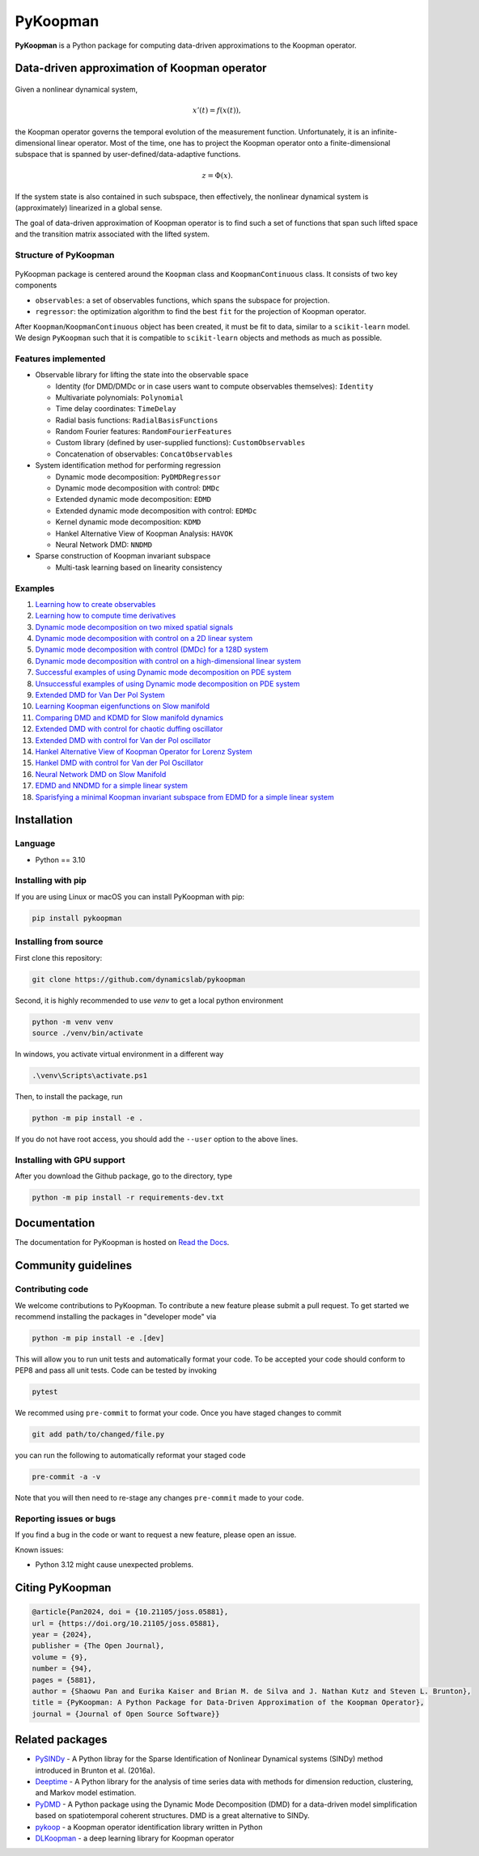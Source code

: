 PyKoopman
=========

|Build| |Docs| |PyPI| |Codecov| |DOI| |JOSS|

**PyKoopman** is a Python package for computing data-driven approximations to the Koopman operator.

Data-driven approximation of Koopman operator
---------------------------------------------

.. figure:: docs/JOSS/Fig1.png

Given a nonlinear dynamical system,

.. math::

   x'(t) = f(x(t)),

the Koopman operator governs the temporal evolution of the measurement function.
Unfortunately, it is an infinite-dimensional linear operator. Most of the time, one has to
project the Koopman operator onto a finite-dimensional subspace that is spanned by user-defined/data-adaptive functions.

.. math::
    z = \Phi(x).

If the system state is also contained in such subspace, then effectively, the nonlinear dynamical system is (approximately)
linearized in a global sense.

The goal of data-driven approximation of Koopman operator is to find such a set of
functions that span such lifted space and the transition matrix associated with the
lifted system.

Structure of PyKoopman
^^^^^^^^^^^^^^^^^^^^^^

.. figure:: docs/JOSS/Fig2.png

PyKoopman package is centered around the ``Koopman`` class and ``KoopmanContinuous`` class. It consists of two key components

* ``observables``: a set of observables functions, which spans the subspace for projection.

* ``regressor``: the optimization algorithm to find the best ``fit`` for the
  projection of Koopman operator.

After ``Koopman``/``KoopmanContinuous`` object has been created, it must be fit to data, similar to a ``scikit-learn`` model.
We design ``PyKoopman`` such that it is compatible to ``scikit-learn`` objects and methods as much as possible.


Features implemented
^^^^^^^^^^^^^^^^^^^^

- Observable library for lifting the state into the observable space

  - Identity (for DMD/DMDc or in case users want to compute observables themselves):
    ``Identity``
  - Multivariate polynomials: ``Polynomial``
  - Time delay coordinates: ``TimeDelay``
  - Radial basis functions: ``RadialBasisFunctions``
  - Random Fourier features: ``RandomFourierFeatures``
  - Custom library (defined by user-supplied functions): ``CustomObservables``
  - Concatenation of observables: ``ConcatObservables``


- System identification method for performing regression

  - Dynamic mode decomposition: ``PyDMDRegressor``
  - Dynamic mode decomposition with control: ``DMDc``
  - Extended dynamic mode decomposition: ``EDMD``
  - Extended dynamic mode decomposition with control: ``EDMDc``
  - Kernel dynamic mode decomposition: ``KDMD``
  - Hankel Alternative View of Koopman Analysis: ``HAVOK``
  - Neural Network DMD: ``NNDMD``

- Sparse construction of Koopman invariant subspace

  - Multi-task learning based on linearity consistency


Examples
^^^^^^^^

1. `Learning how to create observables <https://pykoopman.readthedocs.io/en/master/tutorial_compose_observables.html>`__

2. `Learning how to compute time derivatives <https://pykoopman.readthedocs.io/en/master/tutorial_compute_differentiation.html>`__

3. `Dynamic mode decomposition on two mixed spatial signals <https://pykoopman.readthedocs.io/en/master/tutorial_dmd_separating_two_mixed_signals_400d_system.html>`__

4. `Dynamic mode decomposition with control on a 2D linear system <https://pykoopman.readthedocs.io/en/master/tutorial_dmd_with_control_2d_system.html>`__

5. `Dynamic mode decomposition with control (DMDc) for a 128D system <https://pykoopman.readthedocs.io/en/master/tutorial_dmd_with_control_128d_system.html>`__

6. `Dynamic mode decomposition with control on a high-dimensional linear system <https://pykoopman.readthedocs.io/en/master/tutorial_linear_random_control_system.html>`__

7. `Successful examples of using Dynamic mode decomposition on PDE system <https://pykoopman.readthedocs.io/en/master/tutorial_dmd_succeeds_pde_examples.html>`__

8. `Unsuccessful examples of using Dynamic mode decomposition on PDE system <https://pykoopman.readthedocs.io/en/master/tutorial_dmd_failed_for_pde_examples.html>`__

9. `Extended DMD for Van Der Pol System <https://pykoopman.readthedocs.io/en/master/tutorial_koopman_edmd_with_rbf.html>`__

10. `Learning Koopman eigenfunctions on Slow manifold <https://pykoopman.readthedocs.io/en/master/tutorial_koopman_eigenfunction_model_slow_manifold.html>`__

11. `Comparing DMD and KDMD for Slow manifold dynamics <https://pykoopman.readthedocs.io/en/master/tutorial_koopman_kdmd_on_slow_manifold.html>`__

12. `Extended DMD with control for chaotic duffing oscillator <https://pykoopman.readthedocs.io/en/master/tutorial_koopman_edmdc_for_chaotic_duffing_oscillator.html>`__

13. `Extended DMD with control for Van der Pol oscillator <https://pykoopman.readthedocs.io/en/master/tutorial_koopman_edmdc_for_vdp_system.html>`__

14. `Hankel Alternative View of Koopman Operator for Lorenz System <https://pykoopman.readthedocs.io/en/master/tutorial_koopman_havok_3d_lorenz.html>`__

15. `Hankel DMD with control for Van der Pol Oscillator <https://pykoopman.readthedocs.io/en/master/tutorial_koopman_hankel_dmdc_for_vdp_system.html>`__

16. `Neural Network DMD on Slow Manifold <https://pykoopman.readthedocs.io/en/master/tutorial_koopman_nndmd_examples.html>`__

17. `EDMD and NNDMD for a simple linear system <https://pykoopman.readthedocs.io/en/master/tutorial_linear_system_koopman_eigenfunctions_with_edmd_and_nndmd.html>`__

18. `Sparisfying a minimal Koopman invariant subspace from EDMD for a simple linear system <https://pykoopman.readthedocs.io/en/master/tutorial_sparse_modes_selection_2d_linear_system.html>`__

Installation
-------------

Language
^^^^^^^^^^^^^^^^^^^^
- Python == 3.10


Installing with pip
^^^^^^^^^^^^^^^^^^^

If you are using Linux or macOS you can install PyKoopman with pip:

.. code-block:: bash

  pip install pykoopman

Installing from source
^^^^^^^^^^^^^^^^^^^^^^
First clone this repository:

.. code-block:: bash

  git clone https://github.com/dynamicslab/pykoopman

Second, it is highly recommended to use `venv` to get a local python environment

.. code-block:: bash

  python -m venv venv
  source ./venv/bin/activate

In windows, you activate virtual environment in a different way

.. code-block:: bash

  .\venv\Scripts\activate.ps1

Then, to install the package, run

.. code-block:: bash

  python -m pip install -e .

If you do not have root access, you should add the ``--user`` option to the above lines.


Installing with GPU support
^^^^^^^^^^^^^^^^^^^^^^^^^^^

After you download the Github package, go to the directory, type

.. code-block:: bash

  python -m pip install -r requirements-dev.txt

Documentation
-------------
The documentation for PyKoopman is hosted on `Read the Docs <https://pykoopman.readthedocs.io/en/latest/>`__.

Community guidelines
--------------------

Contributing code
^^^^^^^^^^^^^^^^^
We welcome contributions to PyKoopman. To contribute a new feature please submit a
pull request. To get started we recommend installing the packages in "developer mode"
via

.. code-block:: bash

    python -m pip install -e .[dev]

This will allow you to run unit tests and automatically format your code. To be accepted your code should conform to PEP8 and pass all unit tests. Code can be tested by invoking

.. code-block:: bash

    pytest

We recommed using ``pre-commit`` to format your code. Once you have staged changes to commit

.. code-block:: bash

    git add path/to/changed/file.py

you can run the following to automatically reformat your staged code

.. code-block:: bash

    pre-commit -a -v

Note that you will then need to re-stage any changes ``pre-commit`` made to your code.

Reporting issues or bugs
^^^^^^^^^^^^^^^^^^^^^^^^
If you find a bug in the code or want to request a new feature, please open an issue.

Known issues:

- Python 3.12 might cause unexpected problems.

Citing PyKoopman
----------------

.. code-block:: text

    @article{Pan2024, doi = {10.21105/joss.05881}, 
    url = {https://doi.org/10.21105/joss.05881}, 
    year = {2024}, 
    publisher = {The Open Journal}, 
    volume = {9}, 
    number = {94}, 
    pages = {5881}, 
    author = {Shaowu Pan and Eurika Kaiser and Brian M. de Silva and J. Nathan Kutz and Steven L. Brunton}, 
    title = {PyKoopman: A Python Package for Data-Driven Approximation of the Koopman Operator}, 
    journal = {Journal of Open Source Software}}

Related packages
----------------
* `PySINDy <https://github.com/dynamicslab/pysindy/>`_ - A Python libray for the Sparse Identification of Nonlinear Dynamical
  systems (SINDy) method introduced in Brunton et al. (2016a).
* `Deeptime <https://github.com/deeptime-ml/deeptime>`_ - A Python library for the analysis of time series data with methods for dimension reduction, clustering, and Markov model estimation.
* `PyDMD <https://github.com/mathLab/PyDMD/>`_ - A Python package using the Dynamic Mode Decomposition (DMD) for a data-driven model simplification based on spatiotemporal coherent structures. DMD is a great alternative to SINDy.
* `pykoop <https://github.com/decargroup/pykoop>`_ - a Koopman operator identification library written in Python
* `DLKoopman <https://github.com/GaloisInc/dlkoopman>`_ - a deep learning library for
  Koopman operator

.. |Build| image:: https://github.com/dynamicslab/pykoopman/actions/workflows/run-tests.yml/badge.svg
    :target: https://github.com/dynamicslab/pykoopman/actions?query=workflow%3ATests

.. |Docs| image:: https://readthedocs.org/projects/pykoopman/badge/?version=master
    :target: https://pykoopman.readthedocs.io/en/master/?badge=master
    :alt: Documentation Status

.. |PyPI| image:: https://badge.fury.io/py/pykoopman.svg
    :target: https://badge.fury.io/py/pykoopman

.. |Codecov| image:: https://codecov.io/github/dynamicslab/pykoopman/coverage.svg
    :target: https://app.codecov.io/gh/dynamicslab/pykoopman

.. |DOI| image:: https://zenodo.org/badge/DOI/10.5281/zenodo.8060893.svg
    :target: https://doi.org/10.5281/zenodo.8060893

.. |JOSS| image:: https://joss.theoj.org/papers/10.21105/joss.05881/status.svg
    :target: https://doi.org/10.21105/joss.05881
